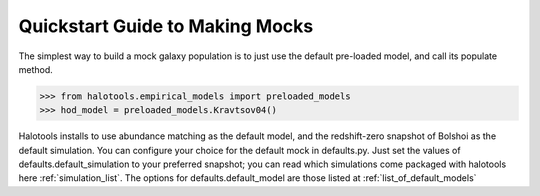 .. _mock_making_quickstart:

********************************
Quickstart Guide to Making Mocks
********************************

The simplest way to build a mock galaxy population 
is to just use the default pre-loaded model, 
and call its populate method. 

>>> from halotools.empirical_models import preloaded_models
>>> hod_model = preloaded_models.Kravtsov04()

Halotools installs to use abundance matching 
as the default model, and the redshift-zero 
snapshot of Bolshoi as the default simulation. 
You can configure your choice for the default 
mock in defaults.py. Just set the values of 
defaults.default_simulation to your preferred 
snapshot; you can read which simulations come 
packaged with halotools here :ref:`simulation_list`. 
The options for defaults.default_model 
are those listed at :ref:`list_of_default_models`







